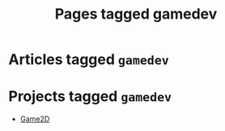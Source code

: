 #+TITLE: Pages tagged gamedev
* Articles tagged ~gamedev~
* Projects tagged ~gamedev~
- [[../project/game2d.org][Game2D]]
